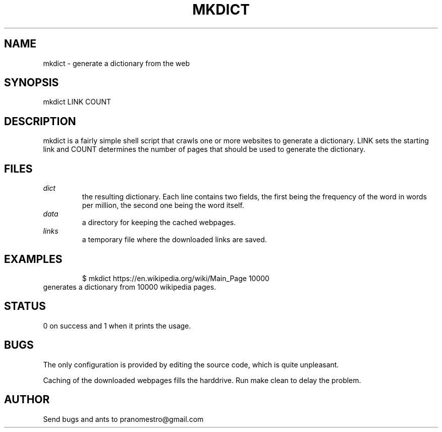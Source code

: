 .TH MKDICT 1
.SH NAME
mkdict \- generate a dictionary from the web

.SH SYNOPSIS
mkdict LINK COUNT

.SH DESCRIPTION
mkdict is a fairly simple shell script that crawls one or more websites
to generate a dictionary. LINK sets the starting link and COUNT determines the
number of pages that should be used to generate the dictionary.

.SH FILES
.I dict
.RS
the resulting dictionary. Each line contains two fields, the first being the frequency
of the word in words per million, the second one being the word itself.
.RE
.I
data
.RS
a directory for keeping the cached webpages.
.RE
.I
links
.RS
a temporary file where the downloaded links are saved.
.RE

.SH EXAMPLES
.PP
.fi
.RS
$ mkdict https://en.wikipedia.org/wiki/Main_Page 10000
.RE
.fi
generates a dictionary from 10000 wikipedia pages.

.SH STATUS
0 on success and 1 when it prints the usage.

.SH BUGS
The only configuration is provided by editing the source code, which is
quite unpleasant.
.P
Caching of the downloaded webpages fills the harddrive. Run make clean to
delay the problem.

.SH AUTHOR
Send bugs and ants to pranomestro@gmail.com
